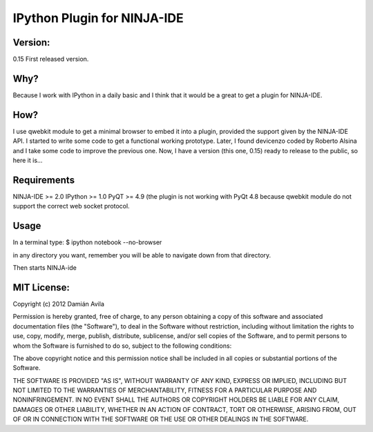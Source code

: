 IPython Plugin for NINJA-IDE
===============================

Version:
********
0.15 First released version.

Why?
****
Because I work with IPython in a daily basic and I think that it would be a great to get a plugin for NINJA-IDE.

How?
****
I use qwebkit module to get a minimal browser to embed it into a plugin, provided the support given by the NINJA-IDE API.
I started to write some code to get a functional working prototype. Later, I found devicenzo coded by Roberto Alsina and I take some code to improve the previous one. 
Now, I have a version (this one, 0.15) ready to release to the public, so here it is...

Requirements
************
NINJA-IDE >= 2.0
IPython >= 1.0
PyQT >= 4.9 (the plugin is not working with PyQt 4.8 because qwebkit module do not support the correct web socket protocol.

Usage
*****
In a terminal type:
$ ipython notebook --no-browser

in any directory you want, remember you will be able to navigate down from that directory.

Then starts NINJA-ide 

MIT License:
************

Copyright (c) 2012 Damián Avila

Permission is hereby granted, free of charge, to any person obtaining a copy of this software and associated documentation files (the "Software"), to deal in the Software without restriction, including without limitation the rights to use, copy, modify, merge, publish, distribute, sublicense, and/or sell copies of the Software, and to permit persons to whom the Software is furnished to do so, subject to the following conditions:

The above copyright notice and this permission notice shall be included in all copies or substantial portions of the Software.

THE SOFTWARE IS PROVIDED "AS IS", WITHOUT WARRANTY OF ANY KIND, EXPRESS OR IMPLIED, INCLUDING BUT NOT LIMITED TO THE WARRANTIES OF MERCHANTABILITY, FITNESS FOR A PARTICULAR PURPOSE AND NONINFRINGEMENT. IN NO EVENT SHALL THE AUTHORS OR COPYRIGHT HOLDERS BE LIABLE FOR ANY CLAIM, DAMAGES OR OTHER LIABILITY, WHETHER IN AN ACTION OF CONTRACT, TORT OR OTHERWISE, ARISING FROM, OUT OF OR IN CONNECTION WITH THE SOFTWARE OR THE USE OR OTHER DEALINGS IN THE SOFTWARE.
